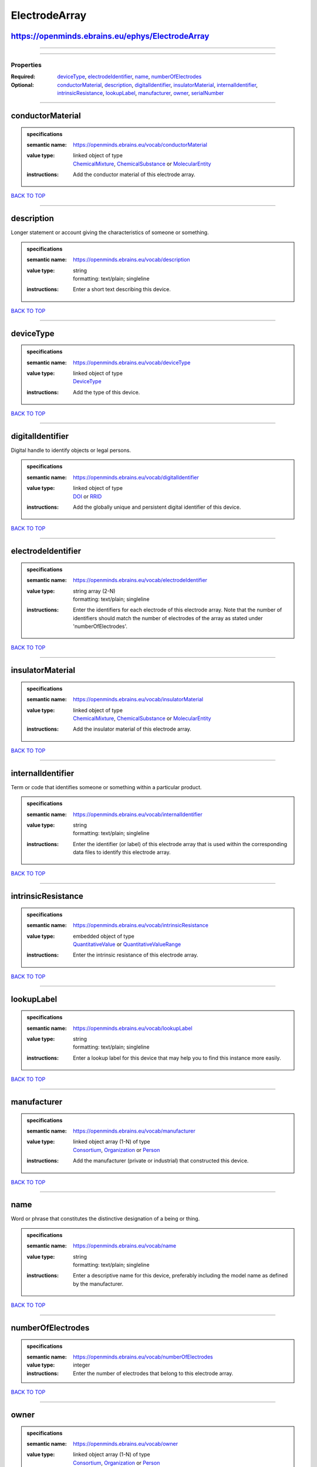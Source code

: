 ##############
ElectrodeArray
##############

https://openminds.ebrains.eu/ephys/ElectrodeArray
-------------------------------------------------

------------

------------

**********
Properties
**********

:Required: `deviceType <deviceType_heading_>`_, `electrodeIdentifier <electrodeIdentifier_heading_>`_, `name <name_heading_>`_, `numberOfElectrodes <numberOfElectrodes_heading_>`_
:Optional: `conductorMaterial <conductorMaterial_heading_>`_, `description <description_heading_>`_, `digitalIdentifier <digitalIdentifier_heading_>`_, `insulatorMaterial <insulatorMaterial_heading_>`_, `internalIdentifier <internalIdentifier_heading_>`_, `intrinsicResistance <intrinsicResistance_heading_>`_, `lookupLabel <lookupLabel_heading_>`_, `manufacturer <manufacturer_heading_>`_, `owner <owner_heading_>`_, `serialNumber <serialNumber_heading_>`_

------------

.. _conductorMaterial_heading:

conductorMaterial
-----------------

.. admonition:: specifications

   :semantic name: https://openminds.ebrains.eu/vocab/conductorMaterial
   :value type: | linked object of type
                | `ChemicalMixture <https://openminds-documentation.readthedocs.io/en/latest/schema_specifications/chemicals/chemicalMixture.html>`_, `ChemicalSubstance <https://openminds-documentation.readthedocs.io/en/latest/schema_specifications/chemicals/chemicalSubstance.html>`_ or `MolecularEntity <https://openminds-documentation.readthedocs.io/en/latest/schema_specifications/controlledTerms/molecularEntity.html>`_
   :instructions: Add the conductor material of this electrode array.

`BACK TO TOP <ElectrodeArray_>`_

------------

.. _description_heading:

description
-----------

Longer statement or account giving the characteristics of someone or something.

.. admonition:: specifications

   :semantic name: https://openminds.ebrains.eu/vocab/description
   :value type: | string
                | formatting: text/plain; singleline
   :instructions: Enter a short text describing this device.

`BACK TO TOP <ElectrodeArray_>`_

------------

.. _deviceType_heading:

deviceType
----------

.. admonition:: specifications

   :semantic name: https://openminds.ebrains.eu/vocab/deviceType
   :value type: | linked object of type
                | `DeviceType <https://openminds-documentation.readthedocs.io/en/latest/schema_specifications/controlledTerms/deviceType.html>`_
   :instructions: Add the type of this device.

`BACK TO TOP <ElectrodeArray_>`_

------------

.. _digitalIdentifier_heading:

digitalIdentifier
-----------------

Digital handle to identify objects or legal persons.

.. admonition:: specifications

   :semantic name: https://openminds.ebrains.eu/vocab/digitalIdentifier
   :value type: | linked object of type
                | `DOI <https://openminds-documentation.readthedocs.io/en/latest/schema_specifications/core/digitalIdentifier/DOI.html>`_ or `RRID <https://openminds-documentation.readthedocs.io/en/latest/schema_specifications/core/digitalIdentifier/RRID.html>`_
   :instructions: Add the globally unique and persistent digital identifier of this device.

`BACK TO TOP <ElectrodeArray_>`_

------------

.. _electrodeIdentifier_heading:

electrodeIdentifier
-------------------

.. admonition:: specifications

   :semantic name: https://openminds.ebrains.eu/vocab/electrodeIdentifier
   :value type: | string array \(2-N\)
                | formatting: text/plain; singleline
   :instructions: Enter the identifiers for each electrode of this electrode array. Note that the number of identifiers should match the number of electrodes of the array as stated under 'numberOfElectrodes'.

`BACK TO TOP <ElectrodeArray_>`_

------------

.. _insulatorMaterial_heading:

insulatorMaterial
-----------------

.. admonition:: specifications

   :semantic name: https://openminds.ebrains.eu/vocab/insulatorMaterial
   :value type: | linked object of type
                | `ChemicalMixture <https://openminds-documentation.readthedocs.io/en/latest/schema_specifications/chemicals/chemicalMixture.html>`_, `ChemicalSubstance <https://openminds-documentation.readthedocs.io/en/latest/schema_specifications/chemicals/chemicalSubstance.html>`_ or `MolecularEntity <https://openminds-documentation.readthedocs.io/en/latest/schema_specifications/controlledTerms/molecularEntity.html>`_
   :instructions: Add the insulator material of this electrode array.

`BACK TO TOP <ElectrodeArray_>`_

------------

.. _internalIdentifier_heading:

internalIdentifier
------------------

Term or code that identifies someone or something within a particular product.

.. admonition:: specifications

   :semantic name: https://openminds.ebrains.eu/vocab/internalIdentifier
   :value type: | string
                | formatting: text/plain; singleline
   :instructions: Enter the identifier (or label) of this electrode array that is used within the corresponding data files to identify this electrode array.

`BACK TO TOP <ElectrodeArray_>`_

------------

.. _intrinsicResistance_heading:

intrinsicResistance
-------------------

.. admonition:: specifications

   :semantic name: https://openminds.ebrains.eu/vocab/intrinsicResistance
   :value type: | embedded object of type
                | `QuantitativeValue <https://openminds-documentation.readthedocs.io/en/latest/schema_specifications/core/miscellaneous/quantitativeValue.html>`_ or `QuantitativeValueRange <https://openminds-documentation.readthedocs.io/en/latest/schema_specifications/core/miscellaneous/quantitativeValueRange.html>`_
   :instructions: Enter the intrinsic resistance of this electrode array.

`BACK TO TOP <ElectrodeArray_>`_

------------

.. _lookupLabel_heading:

lookupLabel
-----------

.. admonition:: specifications

   :semantic name: https://openminds.ebrains.eu/vocab/lookupLabel
   :value type: | string
                | formatting: text/plain; singleline
   :instructions: Enter a lookup label for this device that may help you to find this instance more easily.

`BACK TO TOP <ElectrodeArray_>`_

------------

.. _manufacturer_heading:

manufacturer
------------

.. admonition:: specifications

   :semantic name: https://openminds.ebrains.eu/vocab/manufacturer
   :value type: | linked object array \(1-N\) of type
                | `Consortium <https://openminds-documentation.readthedocs.io/en/latest/schema_specifications/core/actors/consortium.html>`_, `Organization <https://openminds-documentation.readthedocs.io/en/latest/schema_specifications/core/actors/organization.html>`_ or `Person <https://openminds-documentation.readthedocs.io/en/latest/schema_specifications/core/actors/person.html>`_
   :instructions: Add the manufacturer (private or industrial) that constructed this device.

`BACK TO TOP <ElectrodeArray_>`_

------------

.. _name_heading:

name
----

Word or phrase that constitutes the distinctive designation of a being or thing.

.. admonition:: specifications

   :semantic name: https://openminds.ebrains.eu/vocab/name
   :value type: | string
                | formatting: text/plain; singleline
   :instructions: Enter a descriptive name for this device, preferably including the model name as defined by the manufacturer.

`BACK TO TOP <ElectrodeArray_>`_

------------

.. _numberOfElectrodes_heading:

numberOfElectrodes
------------------

.. admonition:: specifications

   :semantic name: https://openminds.ebrains.eu/vocab/numberOfElectrodes
   :value type: integer
   :instructions: Enter the number of electrodes that belong to this electrode array.

`BACK TO TOP <ElectrodeArray_>`_

------------

.. _owner_heading:

owner
-----

.. admonition:: specifications

   :semantic name: https://openminds.ebrains.eu/vocab/owner
   :value type: | linked object array \(1-N\) of type
                | `Consortium <https://openminds-documentation.readthedocs.io/en/latest/schema_specifications/core/actors/consortium.html>`_, `Organization <https://openminds-documentation.readthedocs.io/en/latest/schema_specifications/core/actors/organization.html>`_ or `Person <https://openminds-documentation.readthedocs.io/en/latest/schema_specifications/core/actors/person.html>`_
   :instructions: Add all parties that legally own this device.

`BACK TO TOP <ElectrodeArray_>`_

------------

.. _serialNumber_heading:

serialNumber
------------

.. admonition:: specifications

   :semantic name: https://openminds.ebrains.eu/vocab/serialNumber
   :value type: | string
                | formatting: text/plain; singleline
   :instructions: Enter the serial number of this device.

`BACK TO TOP <ElectrodeArray_>`_

------------

